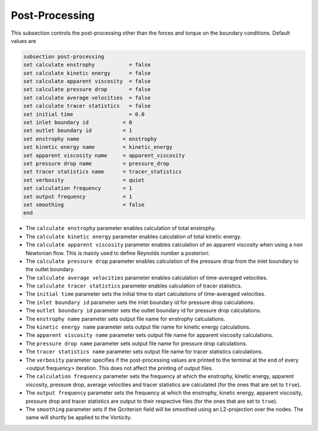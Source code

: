 Post-Processing
---------------------
This subsection controls the post-processing other than the forces and torque on the boundary conditions. Default values are

.. code-block:: text

  subsection post-processing
  set calculate enstrophy           = false
  set calculate kinetic energy      = false
  set calculate apparent viscosity  = false
  set calculate pressure drop       = false
  set calculate average velocities  = false
  set calculate tracer statistics   = false
  set initial time                  = 0.0
  set inlet boundary id           = 0
  set outlet boundary id          = 1
  set enstrophy name              = enstrophy
  set kinetic energy name         = kinetic_energy
  set apparent viscosity name     = apparent_viscosity
  set pressure drop name          = pressure_drop
  set tracer statistics name      = tracer_statistics
  set verbosity                   = quiet
  set calculation frequency       = 1
  set output frequency            = 1
  set smoothing                   = false
  end
 

* The ``calculate enstrophy`` parameter enables calculation of total enstrophy.

* The ``calculate kinetic energy`` parameter enables calculation of total kinetic energy.

* The ``calculate apparent viscosity`` parameter enables calculation of an apparent viscosity when using a non Newtonian flow. This is mainly used to define  Reynolds number a posteriori. 

* The ``calculate pressure drop`` parameter enables calculation of the pressure drop from the inlet boundary to the outlet boundary.

* The ``calculate average velocities`` parameter enables calculation of time-averaged velocities.

* The ``calculate tracer statistics`` parameter enables calculation of tracer statistics.

* The ``initial time`` parameter sets the initial time to start calculations of time-averaged velocities.

* The ``inlet boundary id`` parameter sets the inlet boundary id for pressure drop calculations. 

* The ``outlet boundary id`` parameter sets the outlet boundary id for pressure drop calculations. 

* The ``enstrophy name`` parameter sets output file name for enstrophy calculations.

* The ``kinetic energy name`` parameter sets output file name for kinetic energy calculations.

* The ``apparent viscosity name`` parameter sets output file name for apparent viscosity calculations.

* The ``pressure drop name`` parameter sets output file name for pressure drop calculations.

* The ``tracer statistics name`` parameter sets output file name for tracer statistics calculations.

* The ``verbosity`` parameter specifies if the post-processing values are printed to the terminal at the end of every <output frequency> iteration. This does not affect the printing of output files.

* The ``calculation frequency`` parameter sets the frequency at which the enstrophy, kinetic energy, apparent viscosity, pressure drop, average velocities and tracer statistics are calculated (for the ones that are set to ``true``). 

* The ``output frequency`` parameter sets the frequency at which the enstrophy, kinetic energy, apparent viscosity, pressure drop and tracer statistics are output to their respective files (for the ones that are set to ``true``). 

* The ``smoothing`` parameter sets if the Qcriterion field will be smoothed using an L2-projection over the nodes. The same will shortly be applied to the Vorticity. 
